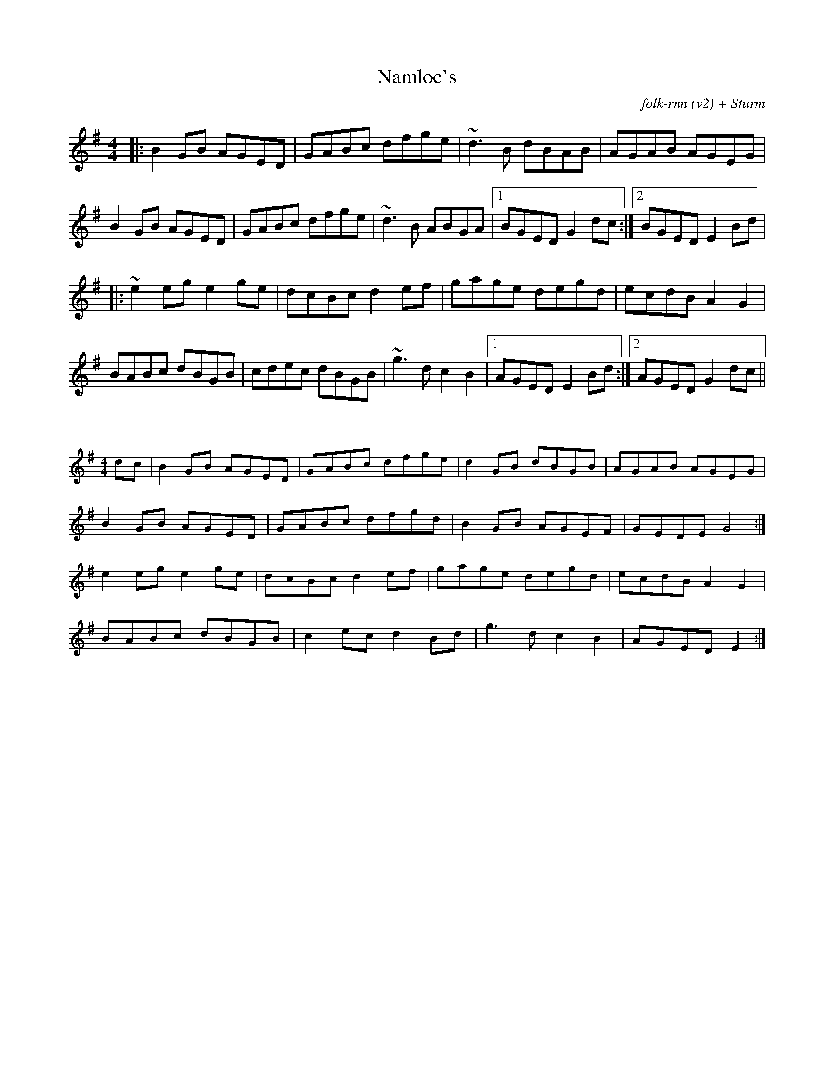X:39
T:Namloc's
C:folk-rnn (v2) + Sturm
M:4/4
K:Gmaj
|:B2GB AGED|GABc dfge|~d3B dBAB|AGAB AGEG|
B2GB AGED|GABc dfge|~d3B ABGA|1BGED G2dc:|2BGED E2Bd|
|:~e2eg e2ge|dcBc d2ef|gage degd|ecdB A2G2|
BABc dBGB|cdec dBGB|~g3d c2B2|1AGED E2Bd:|2AGED G2dc||

X:40
%%scale 0.6
M:4/4
K:Gmaj
dc|B2GB AGED|GABc dfge|d2GB dBGB|AGAB AGEG|
B2GB AGED|GABc dfgd|B2GB AGEF|GEDE G4:|
e2eg e2ge|dcBc d2ef|gage degd|ecdB A2G2|
BABc dBGB|c2ec d2Bd|g3d c2B2|AGED E2:|